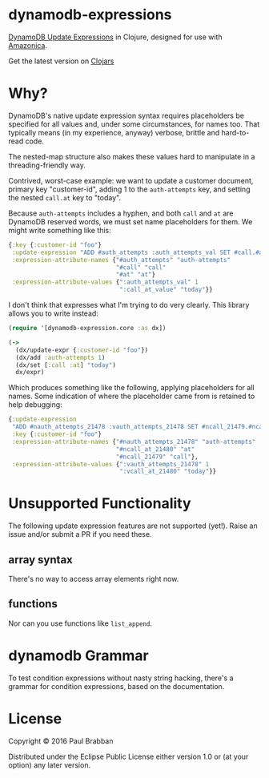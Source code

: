 * dynamodb-expressions

[[https://travis-ci.org/brabster/dynamodb-expressions][https://img.shields.io/travis/brabster/dynamodb-expressions.svg]]
[[https://github.com/brabster/dynamodb-expressions/releases/latest][https://img.shields.io/github/release/brabster/dynamodb-expressions.svg]]

[[http://docs.aws.amazon.com/amazondynamodb/latest/developerguide/Expressions.Modifying.html][DynamoDB Update Expressions]] in Clojure, designed for use with [[https://github.com/mcohen01/amazonica][Amazonica]].

Get the latest version on [[https://clojars.org/dynamodb-expressions][Clojars]]

* Why?

DynamoDB's native update expression syntax requires placeholders be
specified for all values and, under some circumstances, for names
too. That typically means (in my experience, anyway) verbose, brittle
and hard-to-read code.

The nested-map structure also makes these values hard to manipulate in
a threading-friendly way.

Contrived, worst-case example: we want to update a customer document,
primary key "customer-id", adding 1 to the ~auth-attempts~ key, and
setting the nested ~call.at~ key to "today".

Because ~auth-attempts~ includes a hyphen, and both ~call~ and ~at~
are DynamoDB reserved words, we must set name placeholders for
them. We might write something like this:

#+BEGIN_SRC clojure
{:key {:customer-id "foo"}
 :update-expression "ADD #auth_attempts :auth_attempts_val SET #call.#at = :call_at_value"
 :expression-attribute-names {"#auth_attempts" "auth-attempts"
                              "#call" "call"
                              "#at" "at"}
 :expression-attribute-values {":auth_attempts_val" 1
                               ":call_at_value" "today"}}
#+END_SRC

I don't think that expresses what I'm trying to do very clearly. This
library allows you to write instead:

#+BEGIN_SRC clojure
(require '[dynamodb-expression.core :as dx])

(->
  (dx/update-expr {:customer-id "foo"})
  (dx/add :auth-attempts 1)
  (dx/set [:call :at] "today")
  dx/expr)
#+END_SRC

Which produces something like the following, applying placeholders for
all names. Some indication of where the placeholder came from is
retained to help debugging:

#+BEGIN_SRC clojure
{:update-expression
 "ADD #nauth_attempts_21478 :vauth_attempts_21478 SET #ncall_21479.#ncall_at_21480 = :vcall_at_21480"
 :key {:customer-id "foo"}
 :expression-attribute-names {"#nauth_attempts_21478" "auth-attempts"
                              "#ncall_at_21480" "at"
                              "#ncall_21479" "call"},
 :expression-attribute-values {":vauth_attempts_21478" 1
                               ":vcall_at_21480" "today"}}
#+END_SRC

* Unsupported Functionality

The following update expression features are not supported
(yet!). Raise an issue and/or submit a PR if you need these.

** array syntax

There's no way to access array elements right now.

** functions

Nor can you use functions like ~list_append~.

* dynamodb Grammar

To test condition expressions without nasty string hacking, there's a
grammar for condition expressions, based on the documentation.

* License

Copyright © 2016 Paul Brabban

Distributed under the Eclipse Public License either version 1.0 or (at
your option) any later version.
